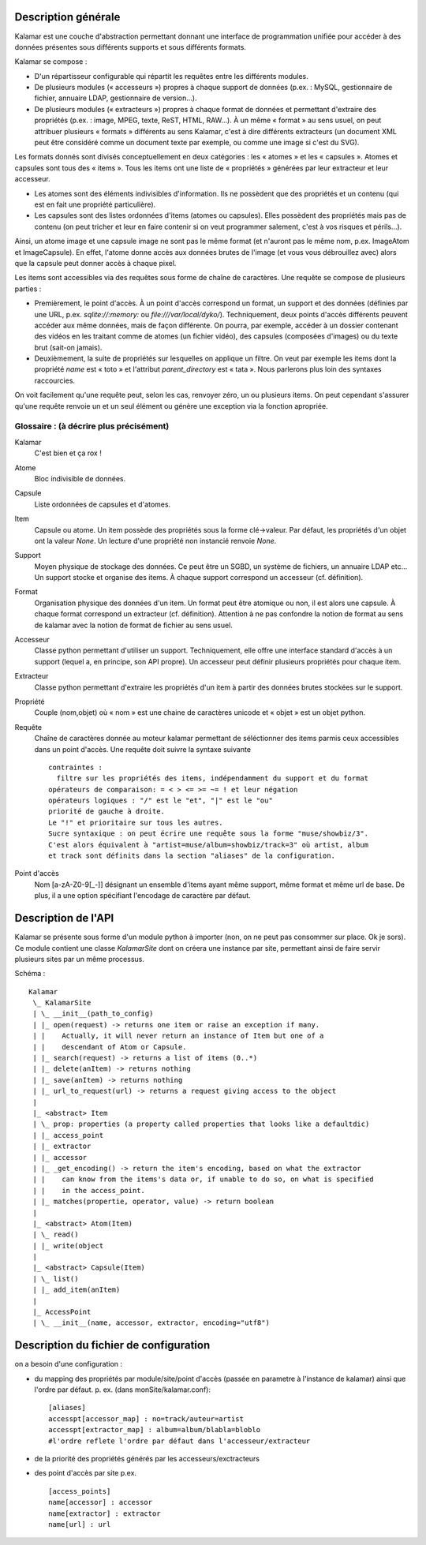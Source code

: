 ====================
Description générale
====================

Kalamar est une couche d'abstraction permettant donnant une interface de
programmation unifiée pour accéder à des données présentes sous différents
supports et sous différents formats.

Kalamar se compose :

- D'un répartisseur configurable qui répartit les requêtes entre les différents modules.
- De plusieurs modules (« accesseurs ») propres à chaque support de données
  (p.ex. : MySQL, gestionnaire de fichier, annuaire LDAP, gestionnaire de
  version…).
- De plusieurs modules (« extracteurs ») propres à chaque format de données et
  permettant d'extraire des propriétés (p.ex. : image, MPEG, texte, ReST,
  HTML, RAW…). À un même « format » au sens usuel, on peut attribuer plusieurs
  « formats » différents au sens Kalamar, c'est à dire différents extracteurs
  (un document XML peut être considéré comme un document texte par exemple, ou
  comme une image si c'est du SVG).

Les formats donnés sont divisés conceptuellement en deux catégories : les
« atomes » et les « capsules ». Atomes et capsules sont tous des « items ».
Tous les items ont une liste de « propriétés » générées par leur extracteur et
leur accesseur.

- Les atomes sont des éléments indivisibles d'information. Ils ne possèdent que
  des propriétés et un contenu (qui est en fait une propriété particulière).
- Les capsules sont des listes ordonnées d'items (atomes ou capsules). Elles possèdent des
  propriétés mais pas de contenu (on peut tricher et leur en faire contenir si
  on veut programmer salement, c'est à vos risques et périls…).

Ainsi, un atome image et une capsule image ne sont pas le même format (et
n'auront pas le même nom, p.ex. ImageAtom et ImageCapsule). En effet, l'atome
donne accès aux données brutes de l'image (et vous vous débrouillez avec) alors
que la capsule peut donner accès à chaque pixel.

Les items sont accessibles via des requêtes sous forme de chaîne de caractères.
Une requête se compose de plusieurs parties :

- Premièrement, le point d'accès. À un point d'accès correspond un format, un
  support et des données (définies par une URL, p.ex. `sqlite://:memory:` ou
  `file:///var/local/dyko/`). Techniquement, deux points d'accès différents
  peuvent accéder aux même données, mais de façon différente. On pourra, par
  exemple, accéder à un dossier contenant des vidéos en les traitant comme de
  atomes (un fichier vidéo), des capsules (composées d'images) ou du texte brut
  (sait-on jamais).
- Deuxièmement, la suite de propriétés sur lesquelles on applique un filtre. On
  veut par exemple les items dont la propriété `name` est « toto » et
  l'attribut `parent_directory` est « tata ». Nous parlerons plus loin des
  syntaxes raccourcies.

On voit facilement qu'une requête peut, selon les cas, renvoyer zéro, un ou
plusieurs items. On peut cependant s'assurer qu'une requête renvoie un et un
seul élément ou génère une exception via la fonction apropriée.

----------------------------------------
Glossaire : (à décrire plus précisément)
----------------------------------------

Kalamar
  C'est bien et ça rox !

Atome
  Bloc indivisible de données.
  
Capsule
  Liste ordonnées de capsules et d'atomes.
  
Item
  Capsule ou atome. Un item possède des propriétés sous la forme clé->valeur.
  Par défaut, les propriétés d'un objet ont la valeur `None`. Un lecture d'une
  propriété non instancié renvoie `None`.

Support
  Moyen physique de stockage des données. Ce peut être un SGBD, un système de
  fichiers, un annuaire LDAP etc… Un support stocke et organise des items. À
  chaque support correspond un accesseur (cf. définition).

Format
  Organisation physique des données d'un item. Un format peut être atomique ou
  non, il est alors une capsule. À chaque format correspond un extracteur
  (cf. définition). Attention à ne pas confondre la notion de format au sens de
  kalamar avec la notion de format de fichier au sens usuel.

Accesseur
  Classe python permettant d'utiliser un support. Techniquement, elle offre une
  interface standard d'accès à un support (lequel a, en principe, son API
  propre). Un accesseur peut définir plusieurs propriétés pour chaque item.

Extracteur
  Classe python permettant d'extraire les propriétés d'un item à partir des
  données brutes stockées sur le support.

Propriété
  Couple (nom,objet) où « nom » est une chaine de caractères unicode et
  « objet » est un objet python.
  
Requête
  Chaîne de caractères donnée au moteur kalamar permettant de séléctionner des
  items parmis ceux accessibles dans un point d'accès. Une requête doit suivre
  la syntaxe suivante ::
  
    contraintes :
      filtre sur les propriétés des items, indépendamment du support et du format
    opérateurs de comparaison: = < > <= >= ~= ! et leur négation
    opérateurs logiques : "/" est le "et", "|" est le "ou"
    priorité de gauche à droite.
    Le "!" et prioritaire sur tous les autres.
    Sucre syntaxique : on peut écrire une requête sous la forme "muse/showbiz/3".
    C'est alors équivalent à "artist=muse/album=showbiz/track=3" où artist, album
    et track sont définits dans la section "aliases" de la configuration.
    

Point d'accès
  Nom [a-zA-Z0-9[_-]] désignant un ensemble d'items ayant même support, même format et même url
  de base. De plus, il a une option spécifiant l'encodage de caractère par défaut.

====================
Description de l'API
====================

Kalamar se présente sous forme d'un module python à importer (non, on ne peut
pas consommer sur place. Ok je sors). Ce module contient une classe
`KalamarSite` dont on créera une instance par site, permettant ainsi de faire
servir plusieurs sites par un même processus.

Schéma ::

  Kalamar
   \_ KalamarSite
   | \_ __init__(path_to_config)
   | |_ open(request) -> returns one item or raise an exception if many.
   | |    Actually, it will never return an instance of Item but one of a
   | |    descendant of Atom or Capsule.
   | |_ search(request) -> returns a list of items (0..*)
   | |_ delete(anItem) -> returns nothing
   | |_ save(anItem) -> returns nothing
   | |_ url_to_request(url) -> returns a request giving access to the object
   |
   |_ <abstract> Item
   | \_ prop: properties (a property called properties that looks like a defaultdic)
   | |_ access_point
   | |_ extractor
   | |_ accessor
   | |_ _get_encoding() -> return the item's encoding, based on what the extractor
   | |    can know from the items's data or, if unable to do so, on what is specified
   | |    in the access_point.
   | |_ matches(propertie, operator, value) -> return boolean
   |
   |_ <abstract> Atom(Item)
   | \_ read()
   | |_ write(object
   |
   |_ <abstract> Capsule(Item)
   | \_ list()
   | |_ add_item(anItem)
   |
   |_ AccessPoint
   | \_ __init__(name, accessor, extractor, encoding="utf8")

=======================================
Description du fichier de configuration
=======================================

on a besoin d'une configuration :

- du mapping des propriétés par module/site/point d'accès (passée en parametre
  à l'instance de kalamar) ainsi que l'ordre par défaut.
  p. ex. (dans monSite/kalamar.conf)::
    
    [aliases]
    accesspt[accessor_map] : no=track/auteur=artist
    accesspt[extractor_map] : album=album/blabla=bloblo
    #l'ordre reflete l'ordre par défaut dans l'accesseur/extracteur
    
- de la priorité des propriétés générés par les accesseurs/exctracteurs
- des point d'accès par site
  p.ex. ::
    
    [access_points]
    name[accessor] : accessor
    name[extractor] : extractor
    name[url] : url


